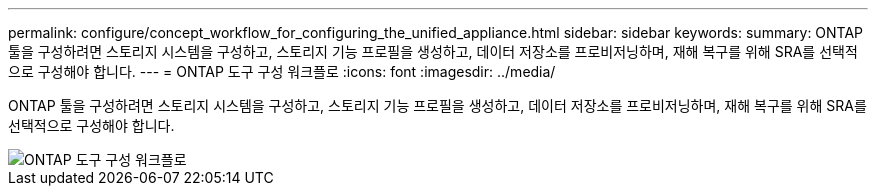 ---
permalink: configure/concept_workflow_for_configuring_the_unified_appliance.html 
sidebar: sidebar 
keywords:  
summary: ONTAP 툴을 구성하려면 스토리지 시스템을 구성하고, 스토리지 기능 프로필을 생성하고, 데이터 저장소를 프로비저닝하며, 재해 복구를 위해 SRA를 선택적으로 구성해야 합니다. 
---
= ONTAP 도구 구성 워크플로
:icons: font
:imagesdir: ../media/


[role="lead"]
ONTAP 툴을 구성하려면 스토리지 시스템을 구성하고, 스토리지 기능 프로필을 생성하고, 데이터 저장소를 프로비저닝하며, 재해 복구를 위해 SRA를 선택적으로 구성해야 합니다.

image::../media/use_case_vsc_users.gif[ONTAP 도구 구성 워크플로]
